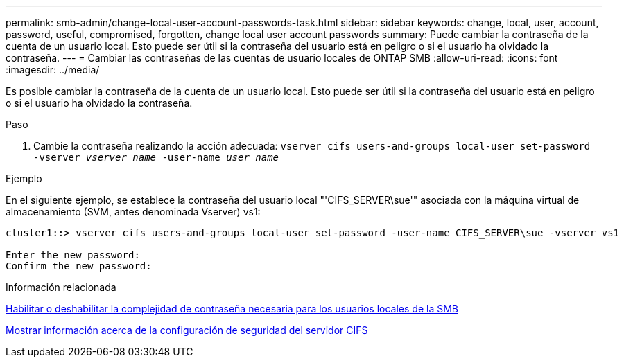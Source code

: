 ---
permalink: smb-admin/change-local-user-account-passwords-task.html 
sidebar: sidebar 
keywords: change, local, user, account, password, useful, compromised, forgotten, change local user account passwords 
summary: Puede cambiar la contraseña de la cuenta de un usuario local. Esto puede ser útil si la contraseña del usuario está en peligro o si el usuario ha olvidado la contraseña. 
---
= Cambiar las contraseñas de las cuentas de usuario locales de ONTAP SMB
:allow-uri-read: 
:icons: font
:imagesdir: ../media/


[role="lead"]
Es posible cambiar la contraseña de la cuenta de un usuario local. Esto puede ser útil si la contraseña del usuario está en peligro o si el usuario ha olvidado la contraseña.

.Paso
. Cambie la contraseña realizando la acción adecuada: `vserver cifs users-and-groups local-user set-password -vserver _vserver_name_ -user-name _user_name_`


.Ejemplo
En el siguiente ejemplo, se establece la contraseña del usuario local "'CIFS_SERVER\sue'" asociada con la máquina virtual de almacenamiento (SVM, antes denominada Vserver) vs1:

[listing]
----
cluster1::> vserver cifs users-and-groups local-user set-password -user-name CIFS_SERVER\sue -vserver vs1

Enter the new password:
Confirm the new password:
----
.Información relacionada
xref:enable-disable-password-complexity-local-users-task.adoc[Habilitar o deshabilitar la complejidad de contraseña necesaria para los usuarios locales de la SMB]

xref:display-server-security-settings-task.adoc[Mostrar información acerca de la configuración de seguridad del servidor CIFS]
